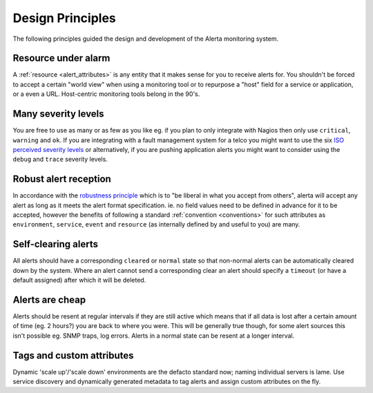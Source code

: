 .. _design:

Design Principles
=================

The following principles guided the design and development of the
Alerta monitoring system.

Resource under alarm
---------------------

A :ref:`resource <alert_attributes>` is any entity that it makes
sense for you to receive alerts for. You shouldn't be forced to
accept a certain "world view" when using a monitoring tool or to
repurpose a "host" field for a service or application, or a even
a URL. Host-centric monitoring tools belong in the 90's.

Many severity levels
--------------------

You are free to use as many or as few as you like eg. if you plan
to only integrate with Nagios then only use ``critical``, ``warning``
and ``ok``. If you are integrating with a fault management system
for a telco you might want to use the six `ISO perceived severity levels`_
or alternatively, if you are pushing application alerts you might
want to consider using the ``debug`` and ``trace`` severity levels.

.. _`ISO perceived severity levels`: http://www.itu.int/rec/T-REC-X.733/en

Robust alert reception
----------------------

In accordance with the `robustness principle`_ which is to "be
liberal in what you accept from others", alerta will accept any
alert as long as it meets the alert format specification. ie. no
field values need to be defined in advance for it to be accepted,
however the benefits of following a standard :ref:`convention <conventions>`
for such attributes as ``environment``, ``service``, ``event`` and
``resource`` (as internally defined by and useful to you) are many.

.. _`robustness principle`: http://en.wikipedia.org/wiki/Robustness_principle

Self-clearing alerts
--------------------

All alerts should have a corresponding ``cleared`` or ``normal``
state so that non-normal alerts can be automatically cleared down
by the system. Where an alert cannot send a corresponding clear an
alert should specify a ``timeout`` (or have a default assigned)
after which it will be deleted.

Alerts are cheap
----------------

Alerts should be resent at regular intervals if they are still
active which means that if all data is lost after a certain amount
of time (eg. 2 hours?) you are back to where you were. This will
be generally true though, for some alert sources this isn't
possible eg. SNMP traps, log errors. Alerts in a normal state can
be resent at a longer interval.

Tags and custom attributes
--------------------------

Dynamic 'scale up'/'scale down' environments are the defacto
standard now; naming individual servers is lame. Use service
discovery and dynamically generated metadata to tag alerts and
assign custom attributes on the fly.
